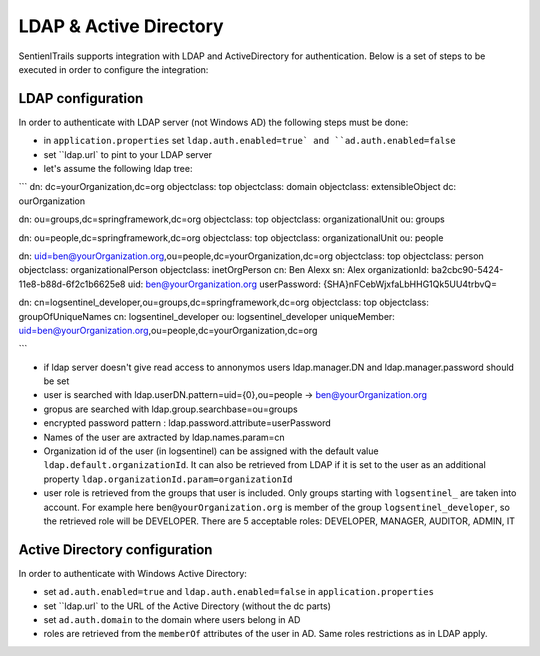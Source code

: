 LDAP & Active Directory
=======================

SentienlTrails supports integration with LDAP and ActiveDirectory for authentication. Below is a set of steps to be executed in order to configure the integration:

LDAP configuration
******************

In order to authenticate with LDAP server (not Windows AD) the following steps must be done:

* in ``application.properties`` set ``ldap.auth.enabled=true` and ``ad.auth.enabled=false``
* set ``ldap.url` to pint to your LDAP server
* let's assume the following ldap tree:

```
dn: dc=yourOrganization,dc=org
objectclass: top
objectclass: domain
objectclass: extensibleObject
dc: ourOrganization

dn: ou=groups,dc=springframework,dc=org
objectclass: top
objectclass: organizationalUnit
ou: groups

dn: ou=people,dc=springframework,dc=org
objectclass: top
objectclass: organizationalUnit
ou: people

dn: uid=ben@yourOrganization.org,ou=people,dc=yourOrganization,dc=org
objectclass: top
objectclass: person
objectclass: organizationalPerson
objectclass: inetOrgPerson
cn: Ben Alexx
sn: Alex
organizationId: ba2cbc90-5424-11e8-b88d-6f2c1b6625e8
uid: ben@yourOrganization.org
userPassword: {SHA}nFCebWjxfaLbHHG1Qk5UU4trbvQ=

dn: cn=logsentinel_developer,ou=groups,dc=springframework,dc=org
objectclass: top
objectclass: groupOfUniqueNames
cn: logsentinel_developer
ou: logsentinel_developer
uniqueMember: uid=ben@yourOrganization.org,ou=people,dc=yourOrganization,dc=org

```

* if ldap server doesn't give read access to annonymos users ldap.manager.DN and ldap.manager.password should be set
* user is searched with ldap.userDN.pattern=uid={0},ou=people  -> ben@yourOrganization.org
* gropus are searched with ldap.group.searchbase=ou=groups
* encrypted password pattern : ldap.password.attribute=userPassword
* Names of the user are axtracted by ldap.names.param=cn
* Organization id of the user (in logsentinel) can be assigned with the default value ``ldap.default.organizationId``. It can also be retrieved from LDAP if it is set to the user as an additional property ``ldap.organizationId.param=organizationId``
* user role is retrieved from the groups that user is included. Only groups starting with ``logsentinel_`` are taken into account. For example here ``ben@yourOrganization.org`` is member of the group ``logsentinel_developer``, so the retrieved role will be DEVELOPER. There are 5 acceptable roles: DEVELOPER, MANAGER, AUDITOR, ADMIN, IT


Active Directory configuration
******************************

In order to authenticate with Windows Active Directory:

* set ``ad.auth.enabled=true`` and ``ldap.auth.enabled=false`` in ``application.properties``
* set ``ldap.url` to the URL of the Active Directory (without the dc parts)
* set ``ad.auth.domain`` to the domain where users belong in AD
* roles are retrieved from the ``memberOf`` attributes of the user in AD. Same roles restrictions as in LDAP apply.

